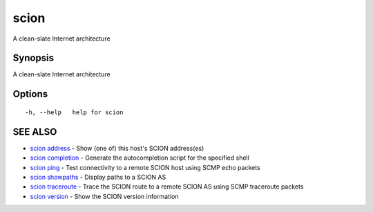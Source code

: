 .. _scion:

scion
-----

A clean-slate Internet architecture

Synopsis
~~~~~~~~


A clean-slate Internet architecture

Options
~~~~~~~

::

  -h, --help   help for scion

SEE ALSO
~~~~~~~~

* `scion address <scion_address.html>`_ 	 - Show (one of) this host's SCION address(es)
* `scion completion <scion_completion.html>`_ 	 - Generate the autocompletion script for the specified shell
* `scion ping <scion_ping.html>`_ 	 - Test connectivity to a remote SCION host using SCMP echo packets
* `scion showpaths <scion_showpaths.html>`_ 	 - Display paths to a SCION AS
* `scion traceroute <scion_traceroute.html>`_ 	 - Trace the SCION route to a remote SCION AS using SCMP traceroute packets
* `scion version <scion_version.html>`_ 	 - Show the SCION version information

